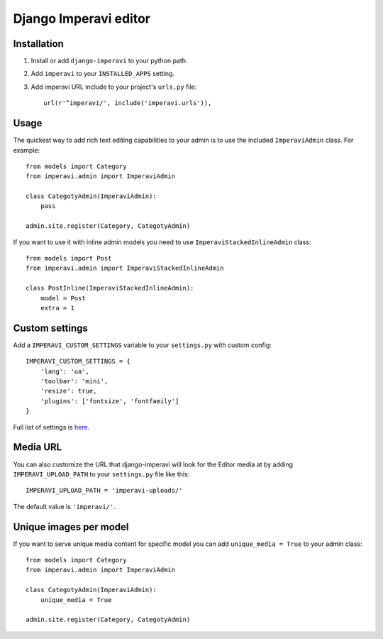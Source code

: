 Django Imperavi editor
======================

Installation
------------

#. Install or add ``django-imperavi`` to your python path.

#. Add ``imperavi`` to your ``INSTALLED_APPS`` setting.

#. Add imperavi URL include to your project's ``urls.py`` file::

    url(r'^imperavi/', include('imperavi.urls')),

Usage
-----

The quickest way to add rich text editing capabilities to your admin is to use the included ``ImperaviAdmin`` class. For example::

    from models import Category
    from imperavi.admin import ImperaviAdmin

    class CategotyAdmin(ImperaviAdmin):
        pass

    admin.site.register(Category, CategotyAdmin)

If you want to use it with inline admin models you need to use ``ImperaviStackedInlineAdmin`` class::

    from models import Post
    from imperavi.admin import ImperaviStackedInlineAdmin

    class PostInline(ImperaviStackedInlineAdmin):
        model = Post
        extra = 1

Custom settings
---------------

Add a ``IMPERAVI_CUSTOM_SETTINGS`` variable to your ``settings.py`` with custom config::

    IMPERAVI_CUSTOM_SETTINGS = {
        'lang': 'ua',
        'toolbar': 'mini',
        'resize': true,
        'plugins': ['fontsize', 'fontfamily']
    }

Full list of settings is `here.
<http://redactorjs.com/docs/settings/>`_

Media URL
---------

You can also customize the URL that django-imperavi will look for the Editor media at by adding ``IMPERAVI_UPLOAD_PATH`` to your ``settings.py`` file like this::

    IMPERAVI_UPLOAD_PATH = 'imperavi-uploads/'

The default value is ``'imperavi/'``.


Unique images per model
-----------------------

If you want to serve unique media content for specific model you can add ``unique_media = True`` to your admin class::

    from models import Category
    from imperavi.admin import ImperaviAdmin

    class CategotyAdmin(ImperaviAdmin):
        unique_media = True

    admin.site.register(Category, CategotyAdmin)
